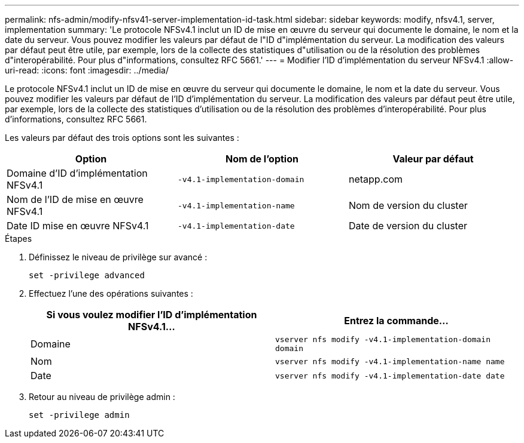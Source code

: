 ---
permalink: nfs-admin/modify-nfsv41-server-implementation-id-task.html 
sidebar: sidebar 
keywords: modify, nfsv4.1, server, implementation 
summary: 'Le protocole NFSv4.1 inclut un ID de mise en œuvre du serveur qui documente le domaine, le nom et la date du serveur. Vous pouvez modifier les valeurs par défaut de l"ID d"implémentation du serveur. La modification des valeurs par défaut peut être utile, par exemple, lors de la collecte des statistiques d"utilisation ou de la résolution des problèmes d"interopérabilité. Pour plus d"informations, consultez RFC 5661.' 
---
= Modifier l'ID d'implémentation du serveur NFSv4.1
:allow-uri-read: 
:icons: font
:imagesdir: ../media/


[role="lead"]
Le protocole NFSv4.1 inclut un ID de mise en œuvre du serveur qui documente le domaine, le nom et la date du serveur. Vous pouvez modifier les valeurs par défaut de l'ID d'implémentation du serveur. La modification des valeurs par défaut peut être utile, par exemple, lors de la collecte des statistiques d'utilisation ou de la résolution des problèmes d'interopérabilité. Pour plus d'informations, consultez RFC 5661.

Les valeurs par défaut des trois options sont les suivantes :

[cols="3*"]
|===
| Option | Nom de l'option | Valeur par défaut 


 a| 
Domaine d'ID d'implémentation NFSv4.1
 a| 
`-v4.1-implementation-domain`
 a| 
netapp.com



 a| 
Nom de l'ID de mise en œuvre NFSv4.1
 a| 
`-v4.1-implementation-name`
 a| 
Nom de version du cluster



 a| 
Date ID mise en œuvre NFSv4.1
 a| 
`-v4.1-implementation-date`
 a| 
Date de version du cluster

|===
.Étapes
. Définissez le niveau de privilège sur avancé :
+
`set -privilege advanced`

. Effectuez l'une des opérations suivantes :
+
[cols="2*"]
|===
| Si vous voulez modifier l'ID d'implémentation NFSv4.1... | Entrez la commande... 


 a| 
Domaine
 a| 
`vserver nfs modify -v4.1-implementation-domain domain`



 a| 
Nom
 a| 
`vserver nfs modify -v4.1-implementation-name name`



 a| 
Date
 a| 
`vserver nfs modify -v4.1-implementation-date date`

|===
. Retour au niveau de privilège admin :
+
`set -privilege admin`


